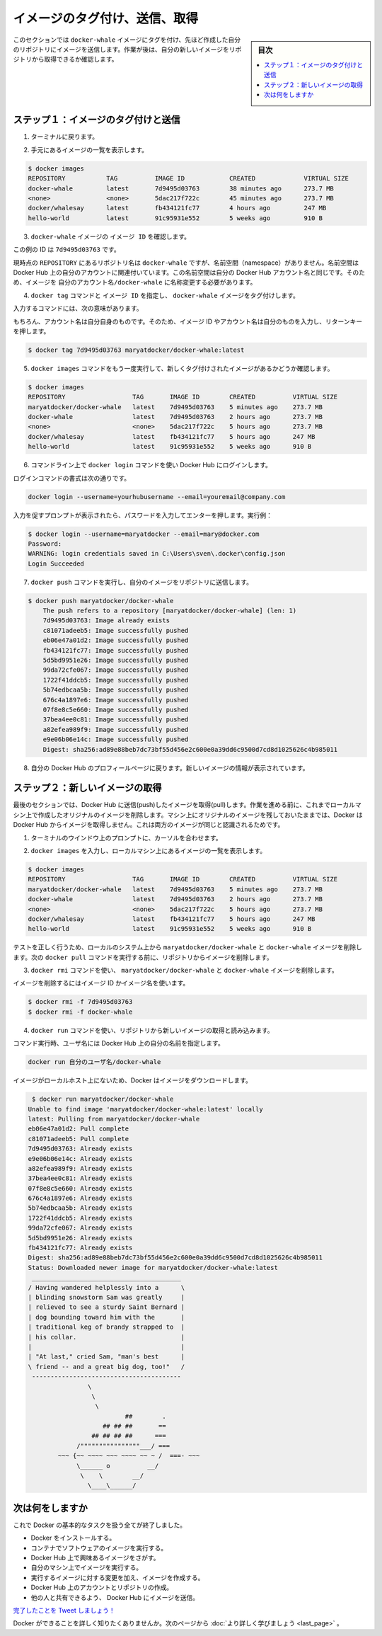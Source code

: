 ﻿.. -*- coding: utf-8 -*-
.. https://docs.docker.com/linux/step_six/
.. doc version: 1.10
.. check date: 2016/4/13
.. -----------------------------------------------------------------------------

.. Tag, push, and pull your image

.. _tag-push-and-pull-your-image-linux:

========================================
イメージのタグ付け、送信、取得
========================================

.. sidebar:: 目次

   .. contents:: 
       :depth: 3
       :local:

.. In this section, you tag and push your docker-whale image to your newly created repository. When you are done, you test the repository by pulling your new image.

このセクションでは ``docker-whale`` イメージにタグを付け、先ほど作成した自分のリポジトリにイメージを送信します。作業が後は、自分の新しいイメージをリポジトリから取得できるか確認します。

.. Step 1: Tag and push the image

.. _step-1-tag-and-push-the-image-linux:

ステップ１：イメージのタグ付けと送信
========================================

.. Go back to your terminal.

1. ターミナルに戻ります。

.. List the images you currently have:

2. 手元にあるイメージの一覧を表示します。

.. code-block:: bash

   $ docker images
   REPOSITORY           TAG          IMAGE ID            CREATED             VIRTUAL SIZE
   docker-whale         latest       7d9495d03763        38 minutes ago      273.7 MB
   <none>               <none>       5dac217f722c        45 minutes ago      273.7 MB
   docker/whalesay      latest       fb434121fc77        4 hours ago         247 MB
   hello-world          latest       91c95931e552        5 weeks ago         910 B

..    Find the IMAGE ID for your docker-whale image.

3. ``docker-whale`` イメージの ``イメージ ID`` を確認します。

..    In this example, the id is 7d9495d03763.

この例の ID は ``7d9495d03763`` です。

..    Notice that currently, the REPOSITORY shows the repo name docker-whale but not the namespace. You need to include the namespace for Docker Hub to associate it with your account. The namespace is the same as your Docker Hub account name. You need to rename the image to YOUR_DOCKERHUB_NAME/docker-whale.

現時点の ``REPOSITORY`` にあるリポジトリ名は ``docker-whale`` ですが、名前空間（namespace）がありません。名前空間は Docker Hub 上の自分のアカウントに関連付いています。この名前空間は自分の Docker Hub アカウント名と同じです。そのため、イメージを ``自分のアカウント名/docker-whale`` に名称変更する必要があります。

..    Use IMAGE ID and the docker tag command to tag your docker-whale image.

4. ``docker tag`` コマンドと ``イメージ ID`` を指定し、  ``docker-whale``  イメージをタグ付けします。

..    The command you type looks like this:

入力するコマンドには、次の意味があります。

.. image:: /tutimg/tagger.png

..    Of course, your account name will be your own. So, you type the command with your image’s ID and your account name and press RETURN.

もちろん、アカウント名は自分自身のものです。そのため、イメージ ID やアカウント名は自分のものを入力し、リターンキーを押します。

.. code-block:: bash

   $ docker tag 7d9495d03763 maryatdocker/docker-whale:latest

..    Type the docker images command again to see your newly tagged image.

5. ``docker images`` コマンドをもう一度実行して、新しくタグ付けされたイメージがあるかどうか確認します。

.. code-block:: bash

   $ docker images
   REPOSITORY                  TAG       IMAGE ID        CREATED          VIRTUAL SIZE
   maryatdocker/docker-whale   latest    7d9495d03763    5 minutes ago    273.7 MB
   docker-whale                latest    7d9495d03763    2 hours ago      273.7 MB
   <none>                      <none>    5dac217f722c    5 hours ago      273.7 MB
   docker/whalesay             latest    fb434121fc77    5 hours ago      247 MB
   hello-world                 latest    91c95931e552    5 weeks ago      910 B

..    Use the docker login command to log into the Docker Hub from the command line.

6. コマンドライン上で ``docker login`` コマンドを使い Docker Hub にログインします。

..    The format for the login command is:

ログインコマンドの書式は次の通りです。

.. code-block:: bash

   docker login --username=yourhubusername --email=youremail@company.com

..    When prompted, enter your password and press enter. So, for example:

入力を促すプロンプトが表示されたら、パスワードを入力してエンターを押します。実行例：

.. code-block:: bash

   $ docker login --username=maryatdocker --email=mary@docker.com
   Password:
   WARNING: login credentials saved in C:\Users\sven\.docker\config.json
   Login Succeeded

..    Type the docker push command to push your image to your new repository.

7. ``docker push`` コマンドを実行し、自分のイメージをリポジトリに送信します。

.. code-block:: bash

   $ docker push maryatdocker/docker-whale
       The push refers to a repository [maryatdocker/docker-whale] (len: 1)
       7d9495d03763: Image already exists
       c81071adeeb5: Image successfully pushed
       eb06e47a01d2: Image successfully pushed
       fb434121fc77: Image successfully pushed
       5d5bd9951e26: Image successfully pushed
       99da72cfe067: Image successfully pushed
       1722f41ddcb5: Image successfully pushed
       5b74edbcaa5b: Image successfully pushed
       676c4a1897e6: Image successfully pushed
       07f8e8c5e660: Image successfully pushed
       37bea4ee0c81: Image successfully pushed
       a82efea989f9: Image successfully pushed
       e9e06b06e14c: Image successfully pushed
       Digest: sha256:ad89e88beb7dc73bf55d456e2c600e0a39dd6c9500d7cd8d1025626c4b985011

..    Return to your profile on Docker Hub to see your new image.

8. 自分の Docker Hub のプロフィールページに戻ります。新しいイメージの情報が表示されています。

.. image:: /tutimg/new_image.png
   :scale: 60%

.. Step 2: Pull your new image

.. _step-2-pull-your-new-image-linux:

ステップ２：新しいイメージの取得
========================================

.. In this last section, you’ll pull the image you just pushed to hub. Before you do that though, you’ll need to remove the original image from your local machine. If you left the original image on your machine. Docker would not pull from the hub — why would it? The two images are identical.

最後のセクションでは、Docker Hub に送信(push)したイメージを取得(pull)します。作業を進める前に、これまでローカルマシン上で作成したオリジナルのイメージを削除します。マシン上にオリジナルのイメージを残しておいたままでは、Docker は Docker Hub からイメージを取得しません。これは両方のイメージが同じと認識されるためです。

..    Place your cursor at the prompt in your erminal window.

1. ターミナルのウインドウ上のプロンプトに、カーソルを合わせます。

..    Type docker images to list the images you currently have on your local machine.

2. ``docker images`` を入力し、ローカルマシン上にあるイメージの一覧を表示します。

.. code-block:: bash

   $ docker images
   REPOSITORY                  TAG       IMAGE ID        CREATED          VIRTUAL SIZE
   maryatdocker/docker-whale   latest    7d9495d03763    5 minutes ago    273.7 MB
   docker-whale                latest    7d9495d03763    2 hours ago      273.7 MB
   <none>                      <none>    5dac217f722c    5 hours ago      273.7 MB
   docker/whalesay             latest    fb434121fc77    5 hours ago      247 MB
   hello-world                 latest    91c95931e552    5 weeks ago      910 B

..    To make a good test, you need to remove the maryatdocker/docker-whale and docker-whale images from your local system. Removing them forces the next docker pull to get the image from your repository.

テストを正しく行うため、ローカルのシステム上から ``maryatdocker/docker-whale``  と ``docker-whale`` イメージを削除します。次の ``docker pull`` コマンドを実行する前に、リポジトリからイメージを削除します。

..    Use the docker rmi to remove the maryatdocker/docker-whale and docker-whale images.

3. ``docker rmi`` コマンドを使い、 ``maryatdocker/docker-whale`` と ``docker-whale`` イメージを削除します。

..    You can use an ID or the name to remove an image.

イメージを削除するにはイメージ ID かイメージ名を使います。

.. code-block:: bash

   $ docker rmi -f 7d9495d03763
   $ docker rmi -f docker-whale

..    Pull and load a new image from your repository using the docker run command.

4. ``docker run`` コマンドを使い、リポジトリから新しいイメージの取得と読み込みます。

..    The command you type should include your username from Docker Hub.

コマンド実行時、ユーザ名には Docker Hub 上の自分の名前を指定します。

.. code-block:: bash

   docker run 自分のユーザ名/docker-whale

..    Since the image is no longer available on your local system, Docker downloads it.

イメージがローカルホスト上にないため、Docker はイメージをダウンロードします。

.. code-block:: bash

    $ docker run maryatdocker/docker-whale
   Unable to find image 'maryatdocker/docker-whale:latest' locally
   latest: Pulling from maryatdocker/docker-whale
   eb06e47a01d2: Pull complete
   c81071adeeb5: Pull complete
   7d9495d03763: Already exists
   e9e06b06e14c: Already exists
   a82efea989f9: Already exists
   37bea4ee0c81: Already exists
   07f8e8c5e660: Already exists
   676c4a1897e6: Already exists
   5b74edbcaa5b: Already exists
   1722f41ddcb5: Already exists
   99da72cfe067: Already exists
   5d5bd9951e26: Already exists
   fb434121fc77: Already exists
   Digest: sha256:ad89e88beb7dc73bf55d456e2c600e0a39dd6c9500d7cd8d1025626c4b985011
   Status: Downloaded newer image for maryatdocker/docker-whale:latest
    ________________________________________
   / Having wandered helplessly into a      \
   | blinding snowstorm Sam was greatly     |
   | relieved to see a sturdy Saint Bernard |
   | dog bounding toward him with the       |
   | traditional keg of brandy strapped to  |
   | his collar.                            |
   |                                        |
   | "At last," cried Sam, "man's best      |
   \ friend -- and a great big dog, too!"   /
    ----------------------------------------
                   \
                    \
                     \
                             ##        .
                       ## ## ##       ==
                    ## ## ## ##      ===
                /""""""""""""""""___/ ===
           ~~~ {~~ ~~~~ ~~~ ~~~~ ~~ ~ /  ===- ~~~
                \______ o          __/
                 \    \        __/
                   \____\______/

.. Where to go next

次は何をしますか
====================

.. You’ve done a lot, you’ve done all of the following fundamental Docker tasks.

これで Docker の基本的なタスクを扱う全てが終了しました。

..    installed Docker
    run a software image in a container
    located an interesting image on Docker Hub
    run the image on your own machine
    modified an image to create your own and run it
    create a Docker Hub account and repository
    pushed your image to Docker Hub for others to share

* Docker をインストールする。
* コンテナでソフトウェアのイメージを実行する。
* Docker Hub 上で興味あるイメージをさがす。
* 自分のマシン上でイメージを実行する。
* 実行するイメージに対する変更を加え、イメージを作成する。
* Docker Hub 上のアカウントとリポジトリの作成。
* 他の人と共有できるよう、 Docker Hub にイメージを送信。

.. Tweet your accomplishment!

`完了したことを Tweet しましょう！ <https://twitter.com/intent/tweet?button_hashtag=dockerdocs&text=Just%20ran%20a%20container%20with%20an%20image%20I%20built.%20Find%20it%20on%20%23dockerhub.%20Build%20your%20own%3A%20http%3A%2F%2Fgoo.gl%2FMUi7cA>`_

.. You’ve only scratched the surface of what Docker can do. Go to the next page to learn more.

Docker ができることを詳しく知りたくありませんか。次のページから :doc:`より詳しく学びましょう <last_page>` 。

.. seealso:: 

   Tag, push, and pull your image
      https://docs.docker.com/linux/step_six/

